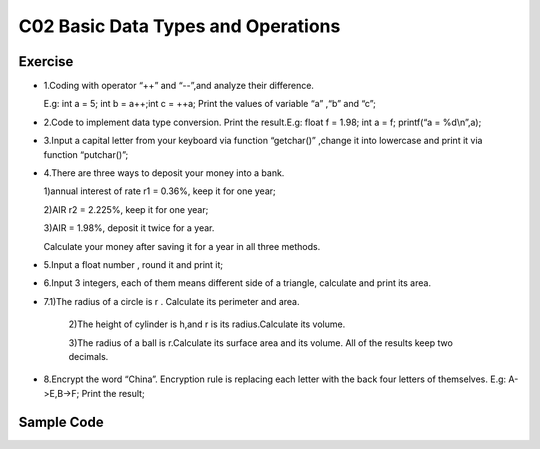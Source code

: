******************************
C02 Basic Data Types and Operations
******************************

Exercise
=========================
* 1.Coding with operator “++” and “--”,and analyze their difference.

  E.g: int a = 5; int b = a++;int c = ++a; Print the values of variable “a” ,“b” and “c”;

* 2.Code to implement data type conversion. Print the result.E.g: float f = 1.98; int a = f; printf(“a = %d\\n”,a);

* 3.Input a capital letter from your keyboard via function “getchar()” ,change it into lowercase and print it via function “putchar()”;

* 4.There are three ways to deposit your money into a bank.

  1)annual interest of rate r1 = 0.36%, keep it for one year;

  2)AIR r2 = 2.225%, keep it for one year;

  3)AIR = 1.98%, deposit it twice for a year.

  Calculate your money after saving it for a year in all three methods.

* 5.Input a float number , round it and print it;

* 6.Input 3 integers, each of them means different side of a triangle, calculate and print its area.

* 7.1)The radius of a circle is r . Calculate its perimeter and area.

    2)The height of cylinder is h,and r is its radius.Calculate its volume.

    3)The radius of a ball is r.Calculate its surface area and its volume. All of the results keep two decimals.

* 8.Encrypt the word “China”. Encryption rule is replacing each letter with the back four letters of themselves.
  E.g: A->E,B->F; Print the result;

Sample Code
=========================
